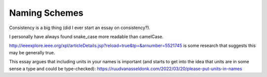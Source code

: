 Naming Schemes
==============

Consistency is a big thing (did I ever start an essay on consistency?).

I personally have always found snake_case more readable than camelCase.

http://ieeexplore.ieee.org/xpl/articleDetails.jsp?reload=true&tp=&arnumber=5521745
is some research that suggests this may be generally true.

This essay argues that including units in your names is important (and starts
to get into the idea that units are in some sense a type and could be
type-checked):
https://ruudvanasseldonk.com/2022/03/20/please-put-units-in-names
